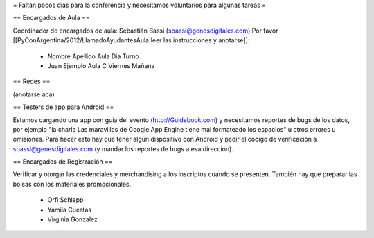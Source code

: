 = Faltan pocos dias para la conferencia y necesitamos voluntarios para algunas tareas =

== Encargados de Aula ==

Coordinador de encargados de aula: Sebastián Bassi (sbassi@genesdigitales.com)
Por favor [[PyConArgentina/2012/LlamadoAyudantesAula|leer las instrucciones y anotarse]]:

 * Nombre Apellido Aula Dia Turno
 * Juan Ejemplo Aula C Viernes Mañana

== Redes ==

(anotarse aca)

== Testers de app para Android ==

Estamos cargando una app con guia del evento (http://Guidebook.com) y necesitamos reportes de bugs de los datos, por ejemplo "la charla Las maravillas de Google App Engine tiene mal formateado los espacios" u otros errores u omisiones. Para hacer esto hay que tener algún dispositivo con Android y pedir el código de verificación a sbassi@genesdigitales.com (y mandar los reportes de bugs a esa dirección).

== Encargados de Registración ==

Verificar y otorgar las credenciales y merchandising a los inscriptos cuando se presenten. También hay que preparar las bolsas con los materiales promocionales.

 * Orfi Schleppi
 * Yamila Cuestas
 * Virginia Gonzalez
